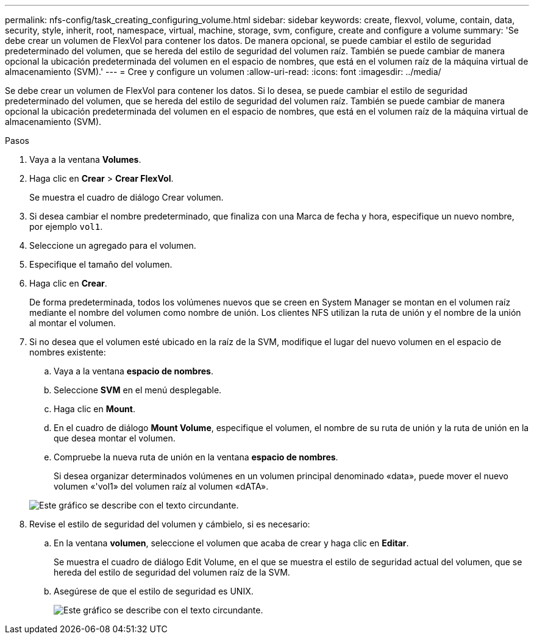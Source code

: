---
permalink: nfs-config/task_creating_configuring_volume.html 
sidebar: sidebar 
keywords: create, flexvol, volume, contain, data, security, style, inherit, root, namespace, virtual, machine, storage, svm, configure, create and configure a volume 
summary: 'Se debe crear un volumen de FlexVol para contener los datos. De manera opcional, se puede cambiar el estilo de seguridad predeterminado del volumen, que se hereda del estilo de seguridad del volumen raíz. También se puede cambiar de manera opcional la ubicación predeterminada del volumen en el espacio de nombres, que está en el volumen raíz de la máquina virtual de almacenamiento (SVM).' 
---
= Cree y configure un volumen
:allow-uri-read: 
:icons: font
:imagesdir: ../media/


[role="lead"]
Se debe crear un volumen de FlexVol para contener los datos. Si lo desea, se puede cambiar el estilo de seguridad predeterminado del volumen, que se hereda del estilo de seguridad del volumen raíz. También se puede cambiar de manera opcional la ubicación predeterminada del volumen en el espacio de nombres, que está en el volumen raíz de la máquina virtual de almacenamiento (SVM).

.Pasos
. Vaya a la ventana *Volumes*.
. Haga clic en *Crear* > *Crear FlexVol*.
+
Se muestra el cuadro de diálogo Crear volumen.

. Si desea cambiar el nombre predeterminado, que finaliza con una Marca de fecha y hora, especifique un nuevo nombre, por ejemplo `vol1`.
. Seleccione un agregado para el volumen.
. Especifique el tamaño del volumen.
. Haga clic en *Crear*.
+
De forma predeterminada, todos los volúmenes nuevos que se creen en System Manager se montan en el volumen raíz mediante el nombre del volumen como nombre de unión. Los clientes NFS utilizan la ruta de unión y el nombre de la unión al montar el volumen.

. Si no desea que el volumen esté ubicado en la raíz de la SVM, modifique el lugar del nuevo volumen en el espacio de nombres existente:
+
.. Vaya a la ventana *espacio de nombres*.
.. Seleccione *SVM* en el menú desplegable.
.. Haga clic en *Mount*.
.. En el cuadro de diálogo *Mount Volume*, especifique el volumen, el nombre de su ruta de unión y la ruta de unión en la que desea montar el volumen.
.. Compruebe la nueva ruta de unión en la ventana *espacio de nombres*.
+
Si desea organizar determinados volúmenes en un volumen principal denominado «data», puede mover el nuevo volumen «'vol1» del volumen raíz al volumen «dATA».



+
image::../media/namespace_1_before_nfs.gif[Este gráfico se describe con el texto circundante.]

. Revise el estilo de seguridad del volumen y cámbielo, si es necesario:
+
.. En la ventana *volumen*, seleccione el volumen que acaba de crear y haga clic en *Editar*.
+
Se muestra el cuadro de diálogo Edit Volume, en el que se muestra el estilo de seguridad actual del volumen, que se hereda del estilo de seguridad del volumen raíz de la SVM.

.. Asegúrese de que el estilo de seguridad es UNIX.
+
image::../media/volume_edit_security_style_ntfs_to_unix.gif[Este gráfico se describe con el texto circundante.]




